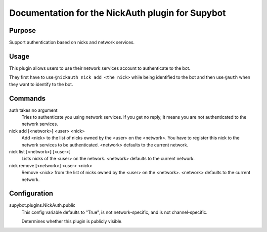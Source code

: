 .. _plugin-NickAuth:

Documentation for the NickAuth plugin for Supybot
=================================================

Purpose
-------
Support authentication based on nicks and network services.

Usage
-----
This plugin allows users to use their network services account to
authenticate to the bot.

They first have to use ``@nickauth nick add <the nick>`` while being
identified to the bot and then use ``@auth`` when they want to
identify to the bot.

Commands
--------
auth takes no argument
  Tries to authenticate you using network services. If you get no reply, it means you are not authenticated to the network services.

nick add [<network>] <user> <nick>
  Add <nick> to the list of nicks owned by the <user> on the <network>. You have to register this nick to the network services to be authenticated. <network> defaults to the current network.

nick list [<network>] [<user>]
  Lists nicks of the <user> on the network. <network> defaults to the current network.

nick remove [<network>] <user> <nick>
  Remove <nick> from the list of nicks owned by the <user> on the <network>. <network> defaults to the current network.

Configuration
-------------
supybot.plugins.NickAuth.public
  This config variable defaults to "True", is not network-specific, and is  not channel-specific.

  Determines whether this plugin is publicly visible.

